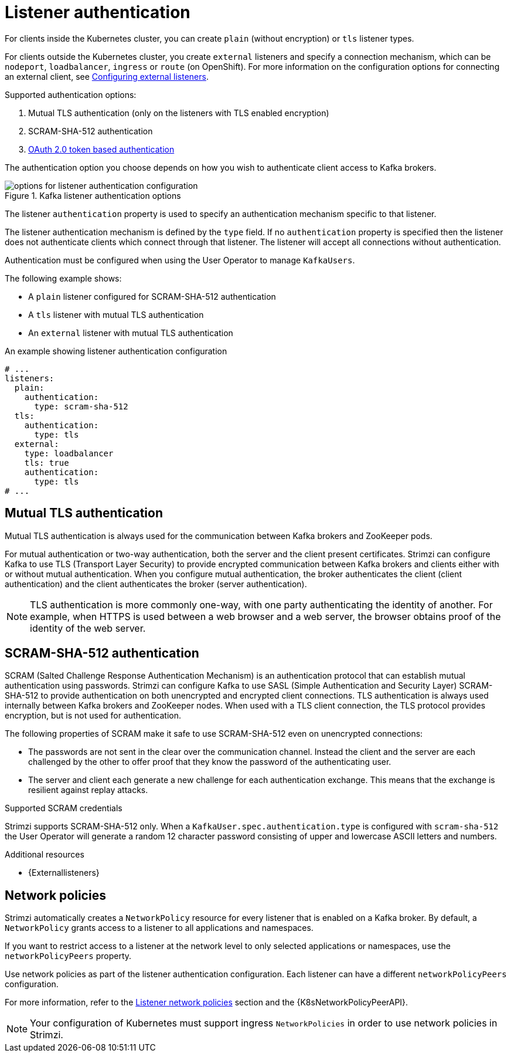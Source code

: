 // Module included in the following assemblies:
//
// assembly-securing-kafka-brokers.adoc

[id='con-securing-kafka-authentication-{context}']
= Listener authentication

For clients inside the Kubernetes cluster, you can create `plain` (without encryption) or `tls` listener types.

For clients outside the Kubernetes cluster, you create `external` listeners and specify a connection mechanism, which can be `nodeport`, `loadbalancer`, `ingress` or `route` (on OpenShift).
For more information on the configuration options for connecting an external client, see xref:assembly-configuring-external-listeners-str[Configuring external listeners].

Supported authentication options:

. Mutual TLS authentication (only on the listeners with TLS enabled encryption)
. SCRAM-SHA-512 authentication
. xref:assembly-oauth-authentication_str[OAuth 2.0 token based authentication]

The authentication option you choose depends on how you wish to authenticate client access to Kafka brokers.

.Kafka listener authentication options
image::listener-config-options.png[options for listener authentication configuration]

The listener `authentication` property is used to specify an authentication mechanism specific to that listener.

The listener authentication mechanism is defined by the `type` field.
If no `authentication` property is specified then the listener does not authenticate clients which connect through that listener.
The listener will accept all connections without authentication.

Authentication must be configured when using the User Operator to manage `KafkaUsers`.

The following example shows:

* A `plain` listener configured for SCRAM-SHA-512 authentication
* A `tls` listener with mutual TLS authentication
* An `external` listener with mutual TLS authentication

.An example showing listener authentication configuration
[source,yaml,subs="attributes+"]
----
# ...
listeners:
  plain:
    authentication:
      type: scram-sha-512
  tls:
    authentication:
      type: tls
  external:
    type: loadbalancer
    tls: true
    authentication:
      type: tls
# ...
----

[id='con-mutual-tls-authentication-{context}']
== Mutual TLS authentication

Mutual TLS authentication is always used for the communication between Kafka brokers and ZooKeeper pods.

For mutual authentication or two-way authentication, both the server and the client present certificates.
Strimzi can configure Kafka to use TLS (Transport Layer Security) to provide encrypted communication between Kafka brokers and clients either with or without mutual authentication.
When you configure mutual authentication, the broker authenticates the client (client authentication) and the client authenticates the broker (server authentication).

NOTE: TLS authentication is more commonly one-way, with one party authenticating the identity of another.
For example, when HTTPS is used between a web browser and a web server, the browser obtains proof of the identity of the web server.

[id='con-scram-sha-authentication-{context}']
== SCRAM-SHA-512 authentication

SCRAM (Salted Challenge Response Authentication Mechanism) is an authentication protocol that can establish mutual authentication using passwords.
Strimzi can configure Kafka to use SASL (Simple Authentication and Security Layer) SCRAM-SHA-512 to provide authentication on both unencrypted and encrypted client connections.
TLS authentication is always used internally between Kafka brokers and ZooKeeper nodes.
When used with a TLS client connection, the TLS protocol provides encryption, but is not used for authentication.

The following properties of SCRAM make it safe to use SCRAM-SHA-512 even on unencrypted connections:

* The passwords are not sent in the clear over the communication channel.
Instead the client and the server are each challenged by the other to offer proof that they know the password of the authenticating user.

* The server and client each generate a new challenge for each authentication exchange.
This means that the exchange is resilient against replay attacks.

.Supported SCRAM credentials

Strimzi supports SCRAM-SHA-512 only.
When a `KafkaUser.spec.authentication.type` is configured with `scram-sha-512` the User Operator will generate a random 12 character password consisting of upper and lowercase ASCII letters and numbers.

.Additional resources

* {Externallisteners}

[id='assembly-kafka-broker-listener-network-policies-{context}']
== Network policies

Strimzi automatically creates a `NetworkPolicy` resource for every listener that is enabled on a Kafka broker.
By default, a `NetworkPolicy` grants access to a listener to all applications and namespaces.

If you want to restrict access to a listener at the network level to only selected applications or namespaces,
use the `networkPolicyPeers` property.

Use network policies as part of the listener authentication configuration.
Each listener can have a different `networkPolicyPeers` configuration.

For more information, refer to the xref:con-common-configuration-listener-network-policy-reference[Listener network policies] section and the {K8sNetworkPolicyPeerAPI}.

NOTE: Your configuration of Kubernetes must support ingress `NetworkPolicies` in order to use network policies in Strimzi.
